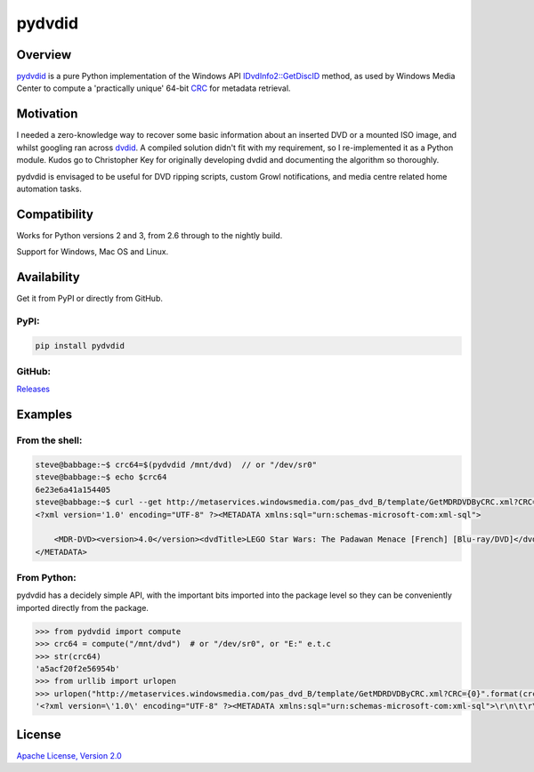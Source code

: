 =======
pydvdid
=======

|Travis badge|
|Coveralls badge|
|Scrutinizer badge|

Overview
========

pydvdid_ is a pure Python implementation of the Windows API `IDvdInfo2::GetDiscID`_ method, as used by Windows Media Center to compute a 'practically unique' 64-bit CRC_ for metadata retrieval.

Motivation
==========

I needed a zero-knowledge way to recover some basic information about an inserted DVD or a mounted ISO image, and whilst googling ran across dvdid_. A compiled solution didn't fit with my requirement, so I re-implemented it as a Python module. Kudos go to Christopher Key for originally developing dvdid and documenting the algorithm so thoroughly.

pydvdid is envisaged to be useful for DVD ripping scripts, custom Growl notifications, and media centre related home automation tasks.

Compatibility
=============

Works for Python versions 2 and 3, from 2.6 through to the nightly build.

Support for Windows, Mac OS and Linux.

Availability
============

Get it from PyPI or directly from GitHub.

PyPI:
-----

|PyPI status|
|PyPI version|
|PyPI format|
|PyPI python versions|

.. code-block:: sh

    pip install pydvdid

GitHub:
-------

Releases_

Examples
========

From the shell:
---------------

.. code-block:: sh

    steve@babbage:~$ crc64=$(pydvdid /mnt/dvd)  // or "/dev/sr0"
    steve@babbage:~$ echo $crc64
    6e23e6a41a154405
    steve@babbage:~$ curl --get http://metaservices.windowsmedia.com/pas_dvd_B/template/GetMDRDVDByCRC.xml?CRC=$crc64
    <?xml version='1.0' encoding="UTF-8" ?><METADATA xmlns:sql="urn:schemas-microsoft-com:xml-sql">
	
    	<MDR-DVD><version>4.0</version><dvdTitle>LEGO Star Wars: The Padawan Menace [French] [Blu-ray/DVD]</dvdTitle><studio>20th Century Fox Home Entertainment (Canadian</studio><leadPerformer></leadPerformer><actors></actors><director></director><MPAARating></MPAARating><releaseDate>2012 02 07</releaseDate><genre>Science Fiction</genre><dataProvider>AMG</dataProvider><wmid_dvd>7DDE9379-18E0-446A-8214-BCD3D573A54A</wmid_dvd><dv_id>E   278184          </dv_id><dataProviderParams>Provider=AMG</dataProviderParams><dataProviderLogo>Provider=AMG</dataProviderLogo><moreInfoParams></moreInfoParams><title><titleNum>1</titleNum><titleTitle>LEGO Star Wars: The Padawan Menace [French] [Blu-ray/DVD]</titleTitle><studio>20th Century Fox Home Entertainment (Canadian</studio><director></director><leadPerformer></leadPerformer><actors></actors><MPAARating></MPAARating><genre>Science Fiction</genre><providerRating></providerRating><communityRating></communityRating></title></MDR-DVD>
    </METADATA>

From Python:
------------

pydvdid has a decidely simple API, with the important bits imported into the package level so they can be conveniently imported directly from the package.

.. code-block:: python

    >>> from pydvdid import compute
    >>> crc64 = compute("/mnt/dvd")  # or "/dev/sr0", or "E:" e.t.c
    >>> str(crc64)
    'a5acf20f2e56954b'
    >>> from urllib import urlopen
    >>> urlopen("http://metaservices.windowsmedia.com/pas_dvd_B/template/GetMDRDVDByCRC.xml?CRC={0}".format(crc64)).read()
    '<?xml version=\'1.0\' encoding="UTF-8" ?><METADATA xmlns:sql="urn:schemas-microsoft-com:xml-sql">\r\n\t\r\n\t<MDR-DVD><version>4.0</version><dvdTitle>Room on the Broom</dvdTitle><studio>N Circle Entertainment</studio><leadPerformer>Gillian Anderson; Rob Brydon; Martin Clunes; Sally Hawkins; Simon Pegg; Timothy Spall</leadPerformer><actors>Gillian Anderson; Rob Brydon; Martin Clunes; Sally Hawkins; Simon Pegg; Timothy Spall</actors><director>Jan Lachauer; Max Lang</director><MPAARating></MPAARating><releaseDate>2013 08 06</releaseDate><genre>Children&apos;s/Family</genre><largeCoverParams>cov150/drv600/v691/v69118k4p4h.jpg</largeCoverParams><smallCoverParams>cov075/drv600/v691/v69118k4p4h.jpg</smallCoverParams><dataProvider>AMG</dataProvider><wmid_dvd>E568D84B-4CB8-4296-8896-716DDCFA1458</wmid_dvd><dv_id>E   303360          </dv_id><dataProviderParams>Provider=AMG</dataProviderParams><dataProviderLogo>Provider=AMG</dataProviderLogo><moreInfoParams></moreInfoParams><title><titleNum>1</titleNum><titleTitle>Room on the Broom</titleTitle><studio>N Circle Entertainment</studio><director>Jan Lachauer; Max Lang</director><leadPerformer>Gillian Anderson; Rob Brydon; Martin Clunes; Sally Hawkins; Simon Pegg; Timothy Spall</leadPerformer><actors>Gillian Anderson; Rob Brydon; Martin Clunes; Sally Hawkins; Simon Pegg; Timothy Spall</actors><MPAARating></MPAARating><genre>Children&apos;s/Family</genre><providerRating></providerRating><communityRating></communityRating><chapter><chapterNum>1</chapterNum><chapterTitle>Scene One [4:47]</chapterTitle></chapter><chapter><chapterNum>2</chapterNum><chapterTitle>Scene Two [7:29]</chapterTitle></chapter><chapter><chapterNum>3</chapterNum><chapterTitle>Scene Three [4:31]</chapterTitle></chapter><chapter><chapterNum>4</chapterNum><chapterTitle>Scene Four [9:55]</chapterTitle></chapter></title></MDR-DVD>\r\n</METADATA>'

License
=======

`Apache License, Version 2.0`_



.. |Travis badge| image:: https://img.shields.io/travis/sjwood/pydvdid.svg
    :target: https://travis-ci.org/sjwood/pydvdid

.. |Coveralls badge| image:: https://img.shields.io/coveralls/sjwood/pydvdid.svg
    :target: https://coveralls.io/r/sjwood/pydvdid

.. |Scrutinizer badge| image:: https://img.shields.io/scrutinizer/g/sjwood/pydvdid.svg
    :target: https://scrutinizer-ci.com/g/sjwood/pydvdid

.. |PyPI status| image:: https://img.shields.io/pypi/status/pydvdid.svg
    :target: PyPI_

.. |PyPI version| image:: https://img.shields.io/pypi/v/pydvdid.svg
    :target: PyPI_

.. |PyPI format| image:: https://img.shields.io/pypi/format/pydvdid.svg
    :target: PyPI_

.. |PyPI python versions| image:: https://img.shields.io/pypi/pyversions/pydvdid.svg
    :target: PyPI_

.. _pydvdid : https://github.com/sjwood/pydvdid

.. _IDvdInfo2::GetDiscID : https://msdn.microsoft.com/en-us/library/windows/desktop/dd376453.aspx

.. _CRC : https://en.wikipedia.org/wiki/Cyclic_redundancy_check

.. _dvdid : http://dvdid.cjkey.org.uk/

.. _PyPI : https://pypi.python.org/pypi/pydvdid

.. _Releases : https://github.com/sjwood/pydvdid/releases

.. _Apache License, Version 2.0 : https://raw.githubusercontent.com/sjwood/pydvdid/master/LICENSE
